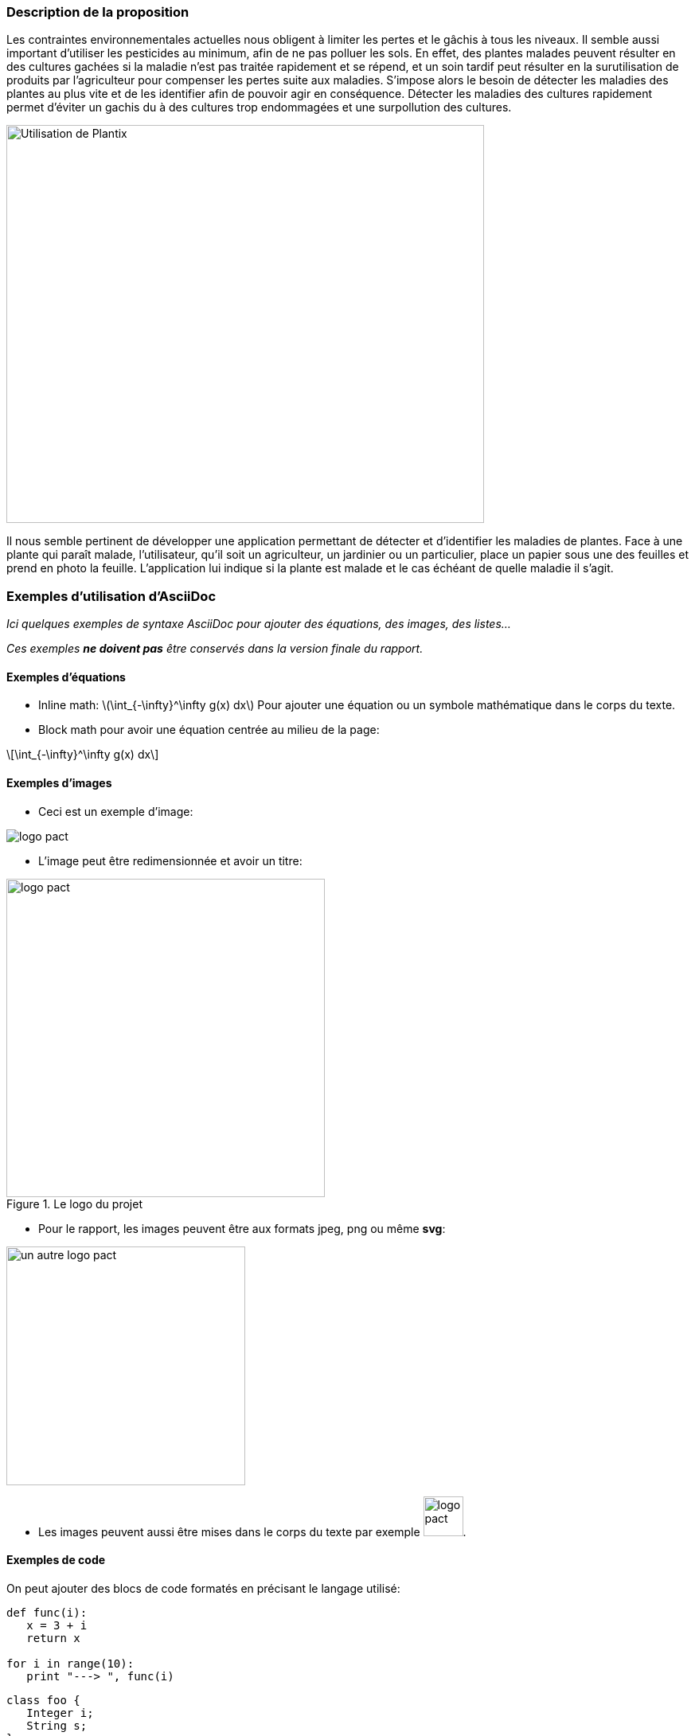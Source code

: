=== Description de la proposition


Les contraintes environnementales actuelles nous obligent à limiter les pertes et le gâchis à tous les niveaux. Il semble aussi important d'utiliser les pesticides au minimum, afin de ne pas polluer les sols. En effet, des plantes malades peuvent résulter en des cultures gachées si la maladie n'est pas traitée rapidement et se répend, et un soin tardif peut résulter en la surutilisation de produits par l'agriculteur pour compenser les pertes suite aux maladies. S’impose alors le besoin de détecter les maladies des plantes au plus vite et de les identifier afin de pouvoir agir en conséquence. Détecter les maladies des cultures rapidement permet d'éviter un gachis du à des cultures trop endommagées et une surpollution des cultures.

image::../images/plantix_app_in_use.jpg[Utilisation de Plantix, 600, 500]

Il nous semble pertinent de développer une application permettant de détecter et d'identifier les maladies de plantes. Face à une plante qui paraît malade, l’utilisateur, qu’il soit un agriculteur, un jardinier ou un particulier, place un papier sous une des feuilles et prend en photo la feuille. L’application lui indique si la plante est malade et le cas échéant de quelle maladie il s’agit.





=== Exemples d'utilisation d'AsciiDoc

_Ici quelques exemples de syntaxe AsciiDoc pour ajouter des équations, des images, des listes..._

_Ces exemples *ne doivent pas* être conservés dans la version finale du rapport._

==== Exemples d'équations

* Inline math: latexmath:[\int_{-\infty}^\infty g(x) dx]
Pour ajouter une équation ou un symbole mathématique dans le corps du texte.

* Block math pour avoir une équation centrée au milieu de la page:

[latexmath]
++++
\int_{-\infty}^\infty g(x) dx
++++



==== Exemples d'images

* Ceci est un exemple d'image:

image::../images/logo_PACT.png[logo pact]

* L'image peut être redimensionnée et avoir un titre:

.Le logo du projet
image::../images/logo_PACT.png[logo pact, 400, 400]

* Pour le rapport, les images peuvent être aux formats jpeg, png ou même *svg*:

image::../images/pact.svg[un autre logo pact,300,300]

* Les images peuvent aussi être mises dans le corps du texte par exemple image:../images/logo_PACT.png[logo pact, 50,50].

==== Exemples de code

On peut ajouter des blocs de code formatés en précisant le langage utilisé:

[source,python]
----
def func(i):
   x = 3 + i
   return x

for i in range(10):
   print "---> ", func(i)
----


[source,java]
----
class foo {
   Integer i;
   String s;
}
----


==== Exemples de listes

* AAAA
** aaaaa
*** axaxax
** bbbbb
** ccccc
* BBBB
* CCCC

'''''

.  AAAA
..  aaaa
..  bbbb
.  BBBB
.  CCCC

'''''

.Liste des tâches à faire:
*  [ ] Pas encore fait
** [ ] étape X
** [x] étape Y (a démarré en avance)
** [ ] étape Z
*  [x] Complètement finit
** [x] étape Q
** [x] étape R
** [x] étape `finale` E=mc^2^

'''''

.Liste descriptive:

Étape 1::: Faire A, B, C…
Étape 2::: Faire X, Y, Z…
Étape 3::: Faire W, et c'est fini…

